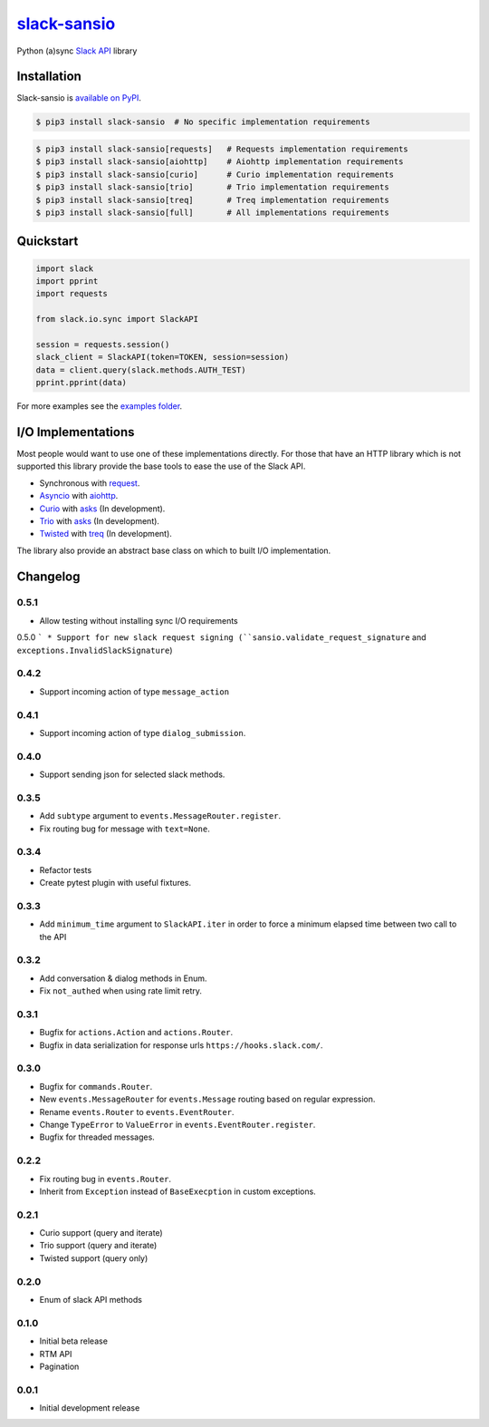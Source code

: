 `slack-sansio <http://slack-sansio.readthedocs.io>`_
====================================================

Python (a)sync `Slack API <https://api.slack.com/>`_ library

.. image:: https://readthedocs.org/projects/slack-sansio/badge/?version=stable
    :target: http://slack-sansio.readthedocs.io/en/stable/?badge=stable
    :alt: Documentation Status
.. image:: https://travis-ci.org/pyslackers/slack-sansio.svg?branch=master
    :target: https://travis-ci.org/pyslackers/slack-sansio
    :alt: Travis-ci status
.. image:: https://badge.fury.io/py/slack-sansio.svg
    :target: https://pypi.org/project/slack-sansio/
    :alt: PyPI status
.. image:: https://coveralls.io/repos/github/pyslackers/slack-sansio/badge.svg?branch=master
    :target: https://coveralls.io/github/pyslackers/slack-sansio?branch=master
    :alt: Coverage status

Installation
------------

Slack-sansio is `available on PyPI <https://pypi.org/project/slack-sansio/>`_.

.. code::

    $ pip3 install slack-sansio  # No specific implementation requirements

.. code::

    $ pip3 install slack-sansio[requests]   # Requests implementation requirements
    $ pip3 install slack-sansio[aiohttp]    # Aiohttp implementation requirements
    $ pip3 install slack-sansio[curio]      # Curio implementation requirements
    $ pip3 install slack-sansio[trio]       # Trio implementation requirements
    $ pip3 install slack-sansio[treq]       # Treq implementation requirements
    $ pip3 install slack-sansio[full]       # All implementations requirements

Quickstart
----------

.. code-block:: python

    import slack
    import pprint
    import requests

    from slack.io.sync import SlackAPI

    session = requests.session()
    slack_client = SlackAPI(token=TOKEN, session=session)
    data = client.query(slack.methods.AUTH_TEST)
    pprint.pprint(data)

For more examples see the `examples folder <https://github.com/pyslackers/slack-sansio/tree/master/examples>`_.

I/O Implementations
-------------------

Most people would want to use one of these implementations directly. For those that have an HTTP library which is not
supported this library provide the base tools to ease the use of the Slack API.

* Synchronous with `request <http://docs.python-requests.org>`_.
* `Asyncio <https://docs.python.org/3/library/asyncio.html>`_ with `aiohttp <http://aiohttp.readthedocs.io/en/stable/>`_.

* `Curio <http://curio.readthedocs.io>`_ with `asks <http://asks.readthedocs.io>`_ (In development).
* `Trio <http://trio.readthedocs.io/>`_ with `asks <http://asks.readthedocs.io>`_ (In development).
* `Twisted <https://twistedmatrix.com/trac/>`_ with `treq <https://github.com/twisted/treq>`_ (In development).

The library also provide an abstract base class on which to built I/O implementation.

Changelog
---------

0.5.1
`````

* Allow testing without installing sync I/O requirements

0.5.0
```
* Support for new slack request signing (``sansio.validate_request_signature`` and ``exceptions.InvalidSlackSignature``)

0.4.2
`````

* Support incoming action of type ``message_action``


0.4.1
`````

* Support incoming action of type ``dialog_submission``.

0.4.0
`````

* Support sending json for selected slack methods.

0.3.5
`````

* Add ``subtype`` argument to ``events.MessageRouter.register``.
* Fix routing bug for message with ``text=None``.

0.3.4
`````

* Refactor tests
* Create pytest plugin with useful fixtures.


0.3.3
`````

* Add ``minimum_time`` argument to ``SlackAPI.iter`` in order to force a minimum elapsed time between two call to the API

0.3.2
`````

* Add conversation & dialog methods in Enum.
* Fix ``not_authed`` when using rate limit retry.

0.3.1
`````

* Bugfix for ``actions.Action`` and ``actions.Router``.
* Bugfix in data serialization for response urls ``https://hooks.slack.com/``.

0.3.0
`````

* Bugfix for ``commands.Router``.
* New ``events.MessageRouter`` for ``events.Message`` routing based on regular expression.
* Rename ``events.Router`` to ``events.EventRouter``.
* Change ``TypeError`` to ``ValueError`` in ``events.EventRouter.register``.
* Bugfix for threaded messages.

0.2.2
`````

* Fix routing bug in ``events.Router``.
* Inherit from ``Exception`` instead of ``BaseExecption`` in custom exceptions.

0.2.1
`````

* Curio support (query and iterate)
* Trio support (query and iterate)
* Twisted support (query only)

0.2.0
`````

* Enum of slack API methods

0.1.0
`````

* Initial beta release
* RTM API
* Pagination

0.0.1
`````

* Initial development release
